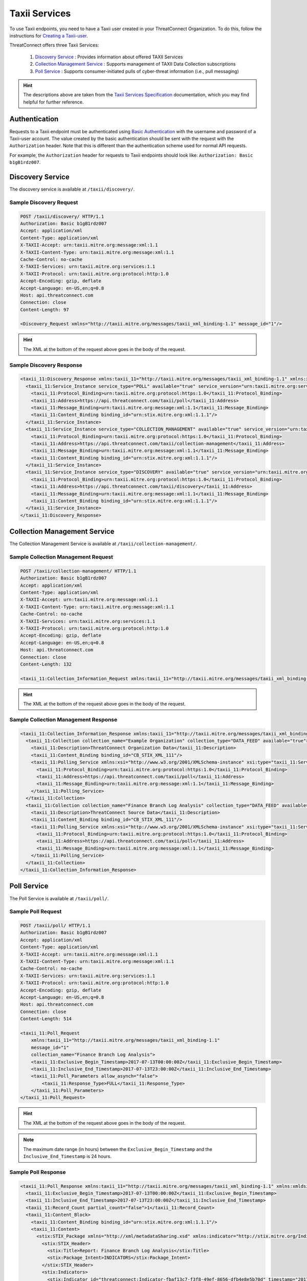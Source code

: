 Taxii Services
==============

To use Taxii endpoints, you need to have a Taxii user created in your ThreatConnect Organization. To do this, follow the instructions for `Creating a Taxii-user <https://training.threatconnect.com/learn/article/using-the-threatconnect-taxii-server-kb-article>`_.

ThreatConnect offers three Taxii Services:

  1. `Discovery Service <#discovery-service>`__ : Provides information about offered TAXII Services
  2. `Collection Management Service <#collection-management-service>`__ : Supports management of TAXII Data Collection subscriptions
  3. `Poll Service <#poll-service>`__ : Supports consumer-initiated pulls of cyber-threat information (i.e., pull messaging)

.. hint:: The descriptions above are taken from the `Taxii Services Specification <https://taxiiproject.github.io/releases/1.1/TAXII_Services_Specification.pdf>`_ documentation, which you may find helpful for further reference.

Authentication
--------------

Requests to a Taxii endpoint must be authenticated using `Basic Authentication <https://en.wikipedia.org/wiki/Basic_access_authentication>`_ with the username and password of a Taxii-user account. The value created by the basic authentication should be sent with the request with the ``Authorization`` header. Note that this is different than the authentication scheme used for normal API requests.

For example, the ``Authorization`` header for requests to Taxii endpoints should look like: ``Authorization: Basic b1gB1rdz007``.

Discovery Service
-----------------

The discovery service is available at ``/taxii/discovery/``.

Sample Discovery Request
^^^^^^^^^^^^^^^^^^^^^^^^

.. code::

    POST /taxii/discovery/ HTTP/1.1
    Authorization: Basic b1gB1rdz007
    Accept: application/xml
    Content-Type: application/xml
    X-TAXII-Accept: urn:taxii.mitre.org:message:xml:1.1
    X-TAXII-Content-Type: urn:taxii.mitre.org:message:xml:1.1
    Cache-Control: no-cache
    X-TAXII-Services: urn:taxii.mitre.org:services:1.1
    X-TAXII-Protocol: urn:taxii.mitre.org:protocol:http:1.0
    Accept-Encoding: gzip, deflate
    Accept-Language: en-US,en;q=0.8
    Host: api.threatconnect.com
    Connection: close
    Content-Length: 97

    <Discovery_Request xmlns="http://taxii.mitre.org/messages/taxii_xml_binding-1.1" message_id="1"/>

.. hint:: The XML at the bottom of the request above goes in the body of the request.

Sample Discovery Response
^^^^^^^^^^^^^^^^^^^^^^^^^

.. code-block:: xml

    <taxii_11:Discovery_Response xmlns:taxii_11="http://taxii.mitre.org/messages/taxii_xml_binding-1.1" xmlns:xmldsig="http://www.w3.org/2000/09/xmldsig#" in_response_to="1" message_id="urn:uuid:09117d83-6b01-4ae3-914e-744358411486">
      <taxii_11:Service_Instance service_type="POLL" available="true" service_version="urn:taxii.mitre.org:services:1.1">
        <taxii_11:Protocol_Binding>urn:taxii.mitre.org:protocol:https:1.0</taxii_11:Protocol_Binding>
        <taxii_11:Address>https://api.threatconnect.com/taxii/poll</taxii_11:Address>
        <taxii_11:Message_Binding>urn:taxii.mitre.org:message:xml:1.1</taxii_11:Message_Binding>
        <taxii_11:Content_Binding binding_id="urn:stix.mitre.org:xml:1.1.1"/>
      </taxii_11:Service_Instance>
      <taxii_11:Service_Instance service_type="COLLECTION_MANAGEMENT" available="true" service_version="urn:taxii.mitre.org:services:1.1">
        <taxii_11:Protocol_Binding>urn:taxii.mitre.org:protocol:https:1.0</taxii_11:Protocol_Binding>
        <taxii_11:Address>https://api.threatconnect.com/taxii/collection-management</taxii_11:Address>
        <taxii_11:Message_Binding>urn:taxii.mitre.org:message:xml:1.1</taxii_11:Message_Binding>
        <taxii_11:Content_Binding binding_id="urn:stix.mitre.org:xml:1.1.1"/>
      </taxii_11:Service_Instance>
      <taxii_11:Service_Instance service_type="DISCOVERY" available="true" service_version="urn:taxii.mitre.org:services:1.1">
        <taxii_11:Protocol_Binding>urn:taxii.mitre.org:protocol:https:1.0</taxii_11:Protocol_Binding>
        <taxii_11:Address>https://api.threatconnect.com/taxii/discovery</taxii_11:Address>
        <taxii_11:Message_Binding>urn:taxii.mitre.org:message:xml:1.1</taxii_11:Message_Binding>
        <taxii_11:Content_Binding binding_id="urn:stix.mitre.org:xml:1.1.1"/>
      </taxii_11:Service_Instance>
    </taxii_11:Discovery_Response>

Collection Management Service
-----------------------------

The Collection Management Service is available at ``/taxii/collection-management/``.

Sample Collection Management Request
^^^^^^^^^^^^^^^^^^^^^^^^^^^^^^^^^^^^

.. code::

    POST /taxii/collection-management/ HTTP/1.1
    Authorization: Basic b1gB1rdz007
    Accept: application/xml
    Content-Type: application/xml
    X-TAXII-Accept: urn:taxii.mitre.org:message:xml:1.1
    X-TAXII-Content-Type: urn:taxii.mitre.org:message:xml:1.1
    Cache-Control: no-cache
    X-TAXII-Services: urn:taxii.mitre.org:services:1.1
    X-TAXII-Protocol: urn:taxii.mitre.org:protocol:http:1.0
    Accept-Encoding: gzip, deflate
    Accept-Language: en-US,en;q=0.8
    Host: api.threatconnect.com
    Connection: close
    Content-Length: 132

    <taxii_11:Collection_Information_Request xmlns:taxii_11="http://taxii.mitre.org/messages/taxii_xml_binding-1.1" message_id="26300"/>

.. hint:: The XML at the bottom of the request above goes in the body of the request.

Sample Collection Management Response
^^^^^^^^^^^^^^^^^^^^^^^^^^^^^^^^^^^^^

.. code-block:: xml

    <taxii_11:Collection_Information_Response xmlns:taxii_11="http://taxii.mitre.org/messages/taxii_xml_binding-1.1" xmlns:xmldsig="http://www.w3.org/2000/09/xmldsig#" in_response_to="26300" message_id="urn:uuid:9d0b44f5-b034-4b47-816e-de7d63fed1bc">
      <taxii_11:Collection collection_name="Example Organization" collection_type="DATA_FEED" available="true">
        <taxii_11:Description>ThreatConnect Organization Data</taxii_11:Description>
        <taxii_11:Content_Binding binding_id="CB_STIX_XML_111"/>
        <taxii_11:Polling_Service xmlns:xsi="http://www.w3.org/2001/XMLSchema-instance" xsi:type="taxii_11:ServiceInstanceType">
          <taxii_11:Protocol_Binding>urn:taxii.mitre.org:protocol:https:1.0</taxii_11:Protocol_Binding>
          <taxii_11:Address>https://api.threatconnect.com/taxii/poll</taxii_11:Address>
          <taxii_11:Message_Binding>urn:taxii.mitre.org:message:xml:1.1</taxii_11:Message_Binding>
        </taxii_11:Polling_Service>
      </taxii_11:Collection>
      <taxii_11:Collection collection_name="Finance Branch Log Analysis" collection_type="DATA_FEED" available="true">
        <taxii_11:Description>ThreatConnect Source Data</taxii_11:Description>
        <taxii_11:Content_Binding binding_id="CB_STIX_XML_111"/>
        <taxii_11:Polling_Service xmlns:xsi="http://www.w3.org/2001/XMLSchema-instance" xsi:type="taxii_11:ServiceInstanceType">
          <taxii_11:Protocol_Binding>urn:taxii.mitre.org:protocol:https:1.0</taxii_11:Protocol_Binding>
          <taxii_11:Address>https://api.threatconnect.com/taxii/poll</taxii_11:Address>
          <taxii_11:Message_Binding>urn:taxii.mitre.org:message:xml:1.1</taxii_11:Message_Binding>
        </taxii_11:Polling_Service>
      </taxii_11:Collection>
    </taxii_11:Collection_Information_Response>

Poll Service
------------

The Poll Service is available at ``/taxii/poll/``.

Sample Poll Request
^^^^^^^^^^^^^^^^^^^

.. code::

    POST /taxii/poll/ HTTP/1.1
    Authorization: Basic b1gB1rdz007
    Accept: application/xml
    Content-Type: application/xml
    X-TAXII-Accept: urn:taxii.mitre.org:message:xml:1.1
    X-TAXII-Content-Type: urn:taxii.mitre.org:message:xml:1.1
    Cache-Control: no-cache
    X-TAXII-Services: urn:taxii.mitre.org:services:1.1
    X-TAXII-Protocol: urn:taxii.mitre.org:protocol:http:1.0
    Accept-Encoding: gzip, deflate
    Accept-Language: en-US,en;q=0.8
    Host: api.threatconnect.com
    Connection: close
    Content-Length: 514

    <taxii_11:Poll_Request 
        xmlns:taxii_11="http://taxii.mitre.org/messages/taxii_xml_binding-1.1"
        message_id="1"
        collection_name="Finance Branch Log Analysis">
        <taxii_11:Exclusive_Begin_Timestamp>2017-07-13T00:00:00Z</taxii_11:Exclusive_Begin_Timestamp>
        <taxii_11:Inclusive_End_Timestamp>2017-07-13T23:00:00Z</taxii_11:Inclusive_End_Timestamp>
        <taxii_11:Poll_Parameters allow_asynch="false">
            <taxii_11:Response_Type>FULL</taxii_11:Response_Type>
        </taxii_11:Poll_Parameters>
    </taxii_11:Poll_Request>

.. hint:: The XML at the bottom of the request above goes in the body of the request.

.. note:: The maximum date range (in hours) between the ``Exclusive_Begin_Timestamp`` and the ``Inclusive_End_Timestamp`` is 24 hours.

Sample Poll Response
^^^^^^^^^^^^^^^^^^^^

.. code-block:: xml

    <taxii_11:Poll_Response xmlns:taxii_11="http://taxii.mitre.org/messages/taxii_xml_binding-1.1" xmlns:xmldsig="http://www.w3.org/2000/09/xmldsig#" collection_name="Finance Branch Log Analysis" more="false" result_id="1514419200000:1514502000000" result_part_number="1" in_response_to="1" message_id="urn:uuid:01984d12-7c89-4ec5-9e2b-8c73553aa2b8">
      <taxii_11:Exclusive_Begin_Timestamp>2017-07-13T00:00:00Z</taxii_11:Exclusive_Begin_Timestamp>
      <taxii_11:Inclusive_End_Timestamp>2017-07-13T23:00:00Z</taxii_11:Inclusive_End_Timestamp>
      <taxii_11:Record_Count partial_count="false">1</taxii_11:Record_Count>
      <taxii_11:Content_Block>
        <taxii_11:Content_Binding binding_id="urn:stix.mitre.org:xml:1.1.1"/>
        <taxii_11:Content>
          <stix:STIX_Package xmlns="http://xml/metadataSharing.xsd" xmlns:indicator="http://stix.mitre.org/Indicator-2" xmlns:stixCommon="http://stix.mitre.org/common-1" xmlns:cyboxDN="http://cybox.mitre.org/objects#DomainNameObject-1" xmlns:stix="http://stix.mitre.org/stix-1" xmlns:threatconnect="http://threatconnect.com/" xmlns:cyboxCommon="http://cybox.mitre.org/common-2" xmlns:cybox="http://cybox.mitre.org/cybox-2" xmlns:xsi="http://www.w3.org/2001/XMLSchema-instance" id="threatconnect:STIXPackage-ef82c390-33ae-4e39-b340-4deaa4d60541" timestamp="2017-07-13T16:38:52.052Z" version="1.1.1" xsi:schemaLocation="http://stix.mitre.org/common-1 http://stix.mitre.org/XMLSchema/common/1.1.1/stix_common.xsd http://cybox.mitre.org/common-2 http://cybox.mitre.org/XMLSchema/common/2.1/cybox_common.xsd http://cybox.mitre.org/objects#DomainNameObject-1 http://cybox.mitre.org/XMLSchema/objects/Domain_Name/1.0/Domain_Name_Object.xsd http://stix.mitre.org/stix-1 http://stix.mitre.org/XMLSchema/core/1.1.1/stix_core.xsd http://cybox.mitre.org/cybox-2 http://cybox.mitre.org/XMLSchema/core/2.1/cybox_core.xsd http://stix.mitre.org/Indicator-2 http://stix.mitre.org/XMLSchema/indicator/2.1.1/indicator.xsd">
            <stix:STIX_Header>
              <stix:Title>Report: Finance Branch Log Analysis</stix:Title>
              <stix:Package_Intent>INDICATORS</stix:Package_Intent>
            </stix:STIX_Header>
            <stix:Indicators>
              <stix:Indicator id="threatconnect:Indicator-fbaf13c7-f3f8-49ef-8656-dfb4e8e5b70d" timestamp="2017-07-13T15:49:05.000Z" xsi:type="indicator:IndicatorType">
                <indicator:Type>Domain Watchlist</indicator:Type>
                <indicator:Description>Host: example.com|threatassess: 450|falsepositives: 1|owner: Finance Branch Log Analysis</indicator:Description>
                <indicator:Observable id="threatconnect:Observable-6788a246-4975-4f67-8d03-73537e56e885">
                  <cybox:Object>
                    <cybox:Properties xsi:type="cyboxDN:DomainNameObjectType">
                      <cyboxDN:Value apply_condition="ANY" condition="Equals">example.com</cyboxDN:Value>
                    </cybox:Properties>
                  </cybox:Object>
                </indicator:Observable>
                <indicator:Confidence>
                  <stixCommon:Value>0</stixCommon:Value>
                </indicator:Confidence>
                <indicator:Sightings sightings_count="0"/>
                <indicator:Producer>
                  <stixCommon:Identity id="threatconnect:Identity-2251f2bd-930e-4328-b657-61941d7d1505">
                    <stixCommon:Name>ThreatConnect - Finance Branch Log Analysis</stixCommon:Name>
                  </stixCommon:Identity>
                  <stixCommon:Time>
                    <cyboxCommon:Produced_Time>2017-07-13T15:49:05.000Z</cyboxCommon:Produced_Time>
                  </stixCommon:Time>
                  <stixCommon:References>
                    <stixCommon:Reference>https://app.threatconnect.com/auth/indicators/details/host.xhtml?host=example.com</stixCommon:Reference>
                  </stixCommon:References>
                </indicator:Producer>
              </stix:Indicator>
            </stix:Indicators>
          </stix:STIX_Package>
        </taxii_11:Content>
      </taxii_11:Content_Block>
    </taxii_11:Poll_Response>
